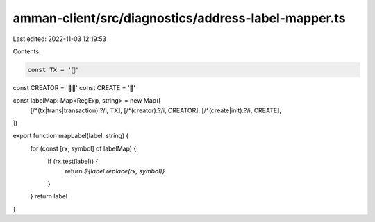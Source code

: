 amman-client/src/diagnostics/address-label-mapper.ts
====================================================

Last edited: 2022-11-03 12:19:53

Contents:

.. code-block:: ts

    const TX = '📒'
const CREATOR = '👩‍🎨'
const CREATE = '🌱'

const labelMap: Map<RegExp, string> = new Map([
  [/^(tx|trans|transaction):?/i, TX],
  [/^(creator):?/i, CREATOR],
  [/^(create|init):?/i, CREATE],
])

export function mapLabel(label: string) {
  for (const [rx, symbol] of labelMap) {
    if (rx.test(label)) {
      return `${label.replace(rx, symbol)}`
    }
  }
  return label
}


